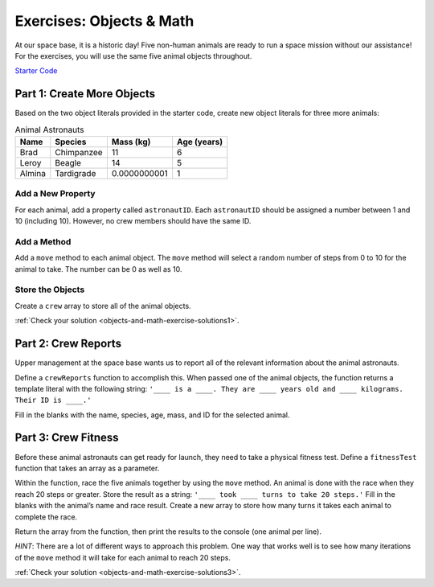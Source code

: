 .. _exercises-objects-and-math:

Exercises: Objects & Math
==========================

At our space base, it is a historic day! Five non-human animals are ready to
run a space mission without our assistance! For the exercises, you will use the
same five animal objects throughout.

`Starter Code <https://repl.it/@launchcode/ObjectsExercises/>`_

Part 1: Create More Objects
----------------------------

Based on the two object literals provided in the starter code, create new
object literals for three more animals:

.. list-table:: Animal Astronauts
   :header-rows: 1

   + - Name
     - Species
     - Mass (kg)
     - Age (years)
   + - Brad
     - Chimpanzee
     - 11
     - 6
   + - Leroy
     - Beagle
     - 14
     - 5
   + - Almina
     - Tardigrade
     - 0.0000000001
     - 1

Add a New Property
^^^^^^^^^^^^^^^^^^^

For each animal, add a property called ``astronautID``. Each ``astronautID``
should be assigned a number between 1 and 10 (including 10). However, no
crew members should have the same ID.

Add a Method
^^^^^^^^^^^^^

Add a ``move`` method to each animal object. The ``move`` method will select a
random number of steps from 0 to 10 for the animal to take. The number can
be 0 as well as 10.

Store the Objects
^^^^^^^^^^^^^^^^^^

Create a ``crew`` array to store all of the animal objects.

:ref:`Check your solution <objects-and-math-exercise-solutions1>`. 

Part 2: Crew Reports
---------------------

Upper management at the space base wants us to report all of the relevant
information about the animal astronauts.

Define a ``crewReports`` function to accomplish this. When passed one of the
animal objects, the function returns a template literal with the following
string:
``'____ is a ____. They are ____ years old and ____ kilograms. Their ID is
____.'``

Fill in the blanks with the name, species, age, mass, and ID for the selected
animal.

Part 3: Crew Fitness
---------------------

Before these animal astronauts can get ready for launch, they need to take a
physical fitness test. Define a ``fitnessTest`` function that takes an array as
a parameter.

Within the function, race the five animals together by using the ``move``
method. An animal is done with the race when they reach 20 steps or greater.
Store the result as a string: ``'____ took ____ turns to take 20 steps.'``
Fill in the blanks with the animal’s name and race result. Create a new array
to store how many turns it takes each animal to complete the race.

Return the array from the function, then print the results to the console (one
animal per line).

*HINT*: There are a lot of different ways to approach this problem. One way
that works well is to see how many iterations of the ``move`` method it will
take for each animal to reach 20 steps.

:ref:`Check your solution <objects-and-math-exercise-solutions3>`.
